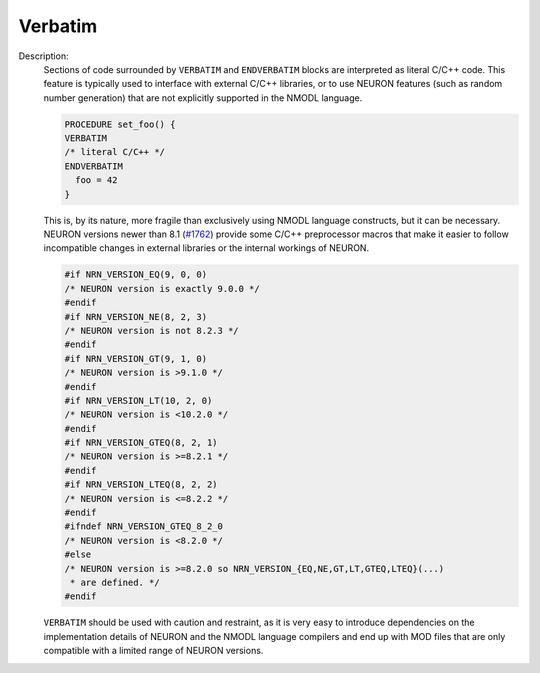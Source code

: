 Verbatim
~~~~~~~~

Description:
    Sections of code surrounded by ``VERBATIM`` and ``ENDVERBATIM`` blocks are
    interpreted as literal C/C++ code.
    This feature is typically used to interface with external C/C++ libraries,
    or to use NEURON features (such as random number generation) that are not
    explicitly supported in the NMODL language.

    .. code-block::

      PROCEDURE set_foo() {
      VERBATIM
      /* literal C/C++ */
      ENDVERBATIM
        foo = 42
      }

    This is, by its nature, more fragile than exclusively using NMODL language
    constructs, but it can be necessary.
    NEURON versions newer than 8.1
    (`#1762 <https://github.com/neuronsimulator/nrn/pull/1762>`_) provide some
    C/C++ preprocessor macros that make it easier to follow incompatible changes
    in external libraries or the internal workings of NEURON.

    .. code-block:: c++

      #if NRN_VERSION_EQ(9, 0, 0)
      /* NEURON version is exactly 9.0.0 */
      #endif
      #if NRN_VERSION_NE(8, 2, 3)
      /* NEURON version is not 8.2.3 */
      #endif
      #if NRN_VERSION_GT(9, 1, 0)
      /* NEURON version is >9.1.0 */
      #endif
      #if NRN_VERSION_LT(10, 2, 0)
      /* NEURON version is <10.2.0 */
      #endif
      #if NRN_VERSION_GTEQ(8, 2, 1)
      /* NEURON version is >=8.2.1 */
      #endif
      #if NRN_VERSION_LTEQ(8, 2, 2)
      /* NEURON version is <=8.2.2 */
      #endif
      #ifndef NRN_VERSION_GTEQ_8_2_0
      /* NEURON version is <8.2.0 */
      #else
      /* NEURON version is >=8.2.0 so NRN_VERSION_{EQ,NE,GT,LT,GTEQ,LTEQ}(...)
       * are defined. */
      #endif

    ``VERBATIM`` should be used with caution and restraint, as it is very easy
    to introduce dependencies on the implementation details of NEURON and the
    NMODL language compilers and end up with MOD files that are only compatible
    with a limited range of NEURON versions.
